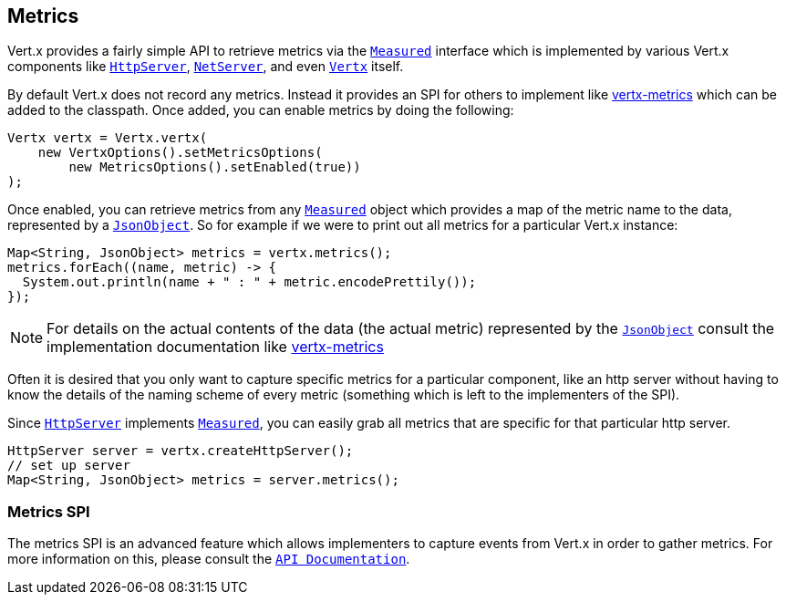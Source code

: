 == Metrics

Vert.x provides a fairly simple API to retrieve metrics via the `link:apidocs/io/vertx/core/metrics/Measured.html[Measured]` interface
which is implemented by various Vert.x components like `link:apidocs/io/vertx/core/http/HttpServer.html[HttpServer]`, `link:apidocs/io/vertx/core/net/NetServer.html[NetServer]`,
and even `link:apidocs/io/vertx/core/Vertx.html[Vertx]` itself.

By default Vert.x does not record any metrics. Instead it provides an SPI for others to implement like https://github.com/vert-x3/vertx-metrics[vertx-metrics]
which can be added to the classpath. Once added, you can enable metrics by doing the following:
[source,java]
----
Vertx vertx = Vertx.vertx(
    new VertxOptions().setMetricsOptions(
        new MetricsOptions().setEnabled(true))
);
----

Once enabled, you can retrieve metrics from any `link:apidocs/io/vertx/core/metrics/Measured.html[Measured]` object which provides
a map of the metric name to the data, represented by a `link:apidocs/io/vertx/core/json/JsonObject.html[JsonObject]`. So for example if we were to print
out all metrics for a particular Vert.x instance:
[source,java]
----
Map<String, JsonObject> metrics = vertx.metrics();
metrics.forEach((name, metric) -> {
  System.out.println(name + " : " + metric.encodePrettily());
});
----

NOTE: For details on the actual contents of the data (the actual metric) represented by the `link:apidocs/io/vertx/core/json/JsonObject.html[JsonObject]`
consult the implementation documentation like https://github.com/vert-x3/vertx-metrics[vertx-metrics]

Often it is desired that you only want to capture specific metrics for a particular component, like an http server
without having to know the details of the naming scheme of every metric (something which is left to the implementers of the SPI).

Since `link:apidocs/io/vertx/core/http/HttpServer.html[HttpServer]` implements `link:apidocs/io/vertx/core/metrics/Measured.html[Measured]`, you can easily grab all metrics
that are specific for that particular http server.
[source,java]
----
HttpServer server = vertx.createHttpServer();
// set up server
Map<String, JsonObject> metrics = server.metrics();
----

=== Metrics SPI

The metrics SPI is an advanced feature which allows implementers to capture events from Vert.x in order to gather metrics. For
more information on this, please consult the `link:apidocs/io/vertx/core/spi/metrics/VertxMetrics.html[API Documentation]`.
